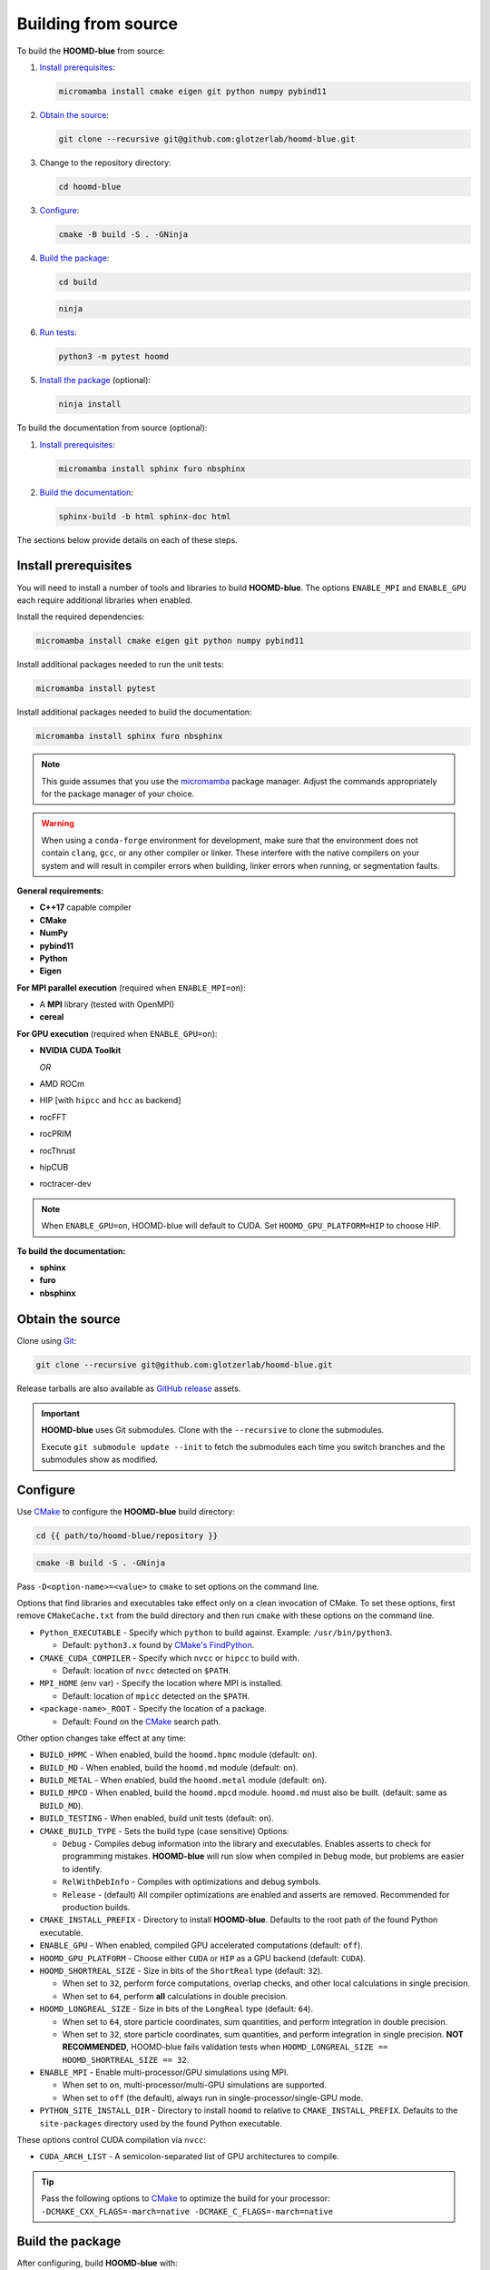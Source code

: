 .. Copyright (c) 2009-2024 The Regents of the University of Michigan.
.. Part of HOOMD-blue, released under the BSD 3-Clause License.

Building from source
====================

To build the **HOOMD-blue** from source:

1. `Install prerequisites`_:

   .. code-block:: bash

       micromamba install cmake eigen git python numpy pybind11

2. `Obtain the source`_:

   .. code-block:: bash

       git clone --recursive git@github.com:glotzerlab/hoomd-blue.git

3. Change to the repository directory:

   .. code-block:: bash

       cd hoomd-blue

3. `Configure`_:

   .. code-block:: bash

       cmake -B build -S . -GNinja

4. `Build the package`_:

   .. code-block:: bash

       cd build

   .. code-block:: bash

       ninja

6. `Run tests`_:

   .. code-block:: bash

       python3 -m pytest hoomd

5. `Install the package`_ (optional):

   .. code-block:: bash

       ninja install

To build the documentation from source (optional):

1. `Install prerequisites`_:

   .. code-block:: bash

       micromamba install sphinx furo nbsphinx

2. `Build the documentation`_:

   .. code-block:: bash

       sphinx-build -b html sphinx-doc html

The sections below provide details on each of these steps.

.. _Install prerequisites:

Install prerequisites
---------------------

You will need to install a number of tools and libraries to build **HOOMD-blue**. The options
``ENABLE_MPI`` and ``ENABLE_GPU`` each require additional libraries when enabled.

Install the required dependencies:

.. code-block:: bash

   micromamba install cmake eigen git python numpy pybind11

Install additional packages needed to run the unit tests:

.. code-block:: bash

   micromamba install pytest

Install additional packages needed to build the documentation:

.. code-block:: bash

   micromamba install sphinx furo nbsphinx

.. note::

    This guide assumes that you use the micromamba_ package manager. Adjust the commands
    appropriately for the package manager of your choice.

.. warning::

    When using a ``conda-forge`` environment for development, make sure that the environment does
    not contain ``clang``, ``gcc``, or any other compiler or linker. These interfere with the native
    compilers on your system and will result in compiler errors when building, linker errors when
    running, or segmentation faults.

.. _micromamba: https://mamba.readthedocs.io/en/latest/user_guide/micromamba.html

**General requirements:**

- **C++17** capable compiler
- **CMake**
- **NumPy**
- **pybind11**
- **Python**
- **Eigen**

**For MPI parallel execution** (required when ``ENABLE_MPI=on``):

- A **MPI** library (tested with OpenMPI)
- **cereal**

**For GPU execution** (required when ``ENABLE_GPU=on``):

- **NVIDIA CUDA Toolkit**

  *OR*

- AMD ROCm
- HIP [with ``hipcc`` and ``hcc`` as backend]
- rocFFT
- rocPRIM
- rocThrust
- hipCUB
- roctracer-dev

.. note::

    When ``ENABLE_GPU=on``, HOOMD-blue will default to CUDA. Set ``HOOMD_GPU_PLATFORM=HIP`` to
    choose HIP.

**To build the documentation:**

- **sphinx**
- **furo**
- **nbsphinx**

.. _Obtain the source:

Obtain the source
-----------------

Clone using Git_:

.. code-block:: bash

   git clone --recursive git@github.com:glotzerlab/hoomd-blue.git

Release tarballs are also available as `GitHub release`_ assets.

.. seealso::

    See the `git book`_ to learn how to work with Git repositories.

.. important::

    **HOOMD-blue** uses Git submodules. Clone with the ``--recursive`` to clone the submodules.

    Execute ``git submodule update --init`` to fetch the submodules each time you switch branches
    and the submodules show as modified.

.. _GitHub release: https://github.com/glotzerlab/hoomd-blue/releases
.. _git book: https://git-scm.com/book
.. _Git: https://git-scm.com/

.. _Configure:

Configure
---------

Use CMake_ to configure the **HOOMD-blue** build directory:

.. code-block:: bash

    cd {{ path/to/hoomd-blue/repository }}

.. code-block:: bash

    cmake -B build -S . -GNinja

Pass ``-D<option-name>=<value>`` to ``cmake`` to set options on the command line.

Options that find libraries and executables take effect only on a clean invocation of CMake. To set
these options, first remove ``CMakeCache.txt`` from the build directory and then run ``cmake`` with
these options on the command line.

- ``Python_EXECUTABLE`` - Specify which ``python`` to build against. Example: ``/usr/bin/python3``.

  - Default: ``python3.x`` found by `CMake's FindPython
    <https://cmake.org/cmake/help/latest/module/FindPython.html>`__.

- ``CMAKE_CUDA_COMPILER`` - Specify which ``nvcc`` or ``hipcc`` to build with.

  - Default: location of ``nvcc`` detected on ``$PATH``.

- ``MPI_HOME`` (env var) - Specify the location where MPI is installed.

  - Default: location of ``mpicc`` detected on the ``$PATH``.

- ``<package-name>_ROOT`` - Specify the location of a package.

  - Default: Found on the `CMake`_ search path.

Other option changes take effect at any time:

- ``BUILD_HPMC`` - When enabled, build the ``hoomd.hpmc`` module (default: ``on``).
- ``BUILD_MD`` - When enabled, build the ``hoomd.md`` module (default: ``on``).
- ``BUILD_METAL`` - When enabled, build the ``hoomd.metal`` module (default: ``on``).
- ``BUILD_MPCD`` - When enabled, build the ``hoomd.mpcd`` module. ``hoomd.md`` must also be built.
  (default: same as ``BUILD_MD``).
- ``BUILD_TESTING`` - When enabled, build unit tests (default: ``on``).
- ``CMAKE_BUILD_TYPE`` - Sets the build type (case sensitive) Options:

  - ``Debug`` - Compiles debug information into the library and executables. Enables asserts to
    check for programming mistakes. **HOOMD-blue** will run slow when compiled in ``Debug`` mode,
    but problems are easier to identify.
  - ``RelWithDebInfo`` - Compiles with optimizations and debug symbols.
  - ``Release`` - (default) All compiler optimizations are enabled and asserts are removed.
    Recommended for production builds.

- ``CMAKE_INSTALL_PREFIX`` - Directory to install **HOOMD-blue**. Defaults to the root path of the
  found Python executable.
- ``ENABLE_GPU`` - When enabled, compiled GPU accelerated computations (default: ``off``).
- ``HOOMD_GPU_PLATFORM`` - Choose either ``CUDA`` or ``HIP`` as a GPU backend (default: ``CUDA``).
- ``HOOMD_SHORTREAL_SIZE`` - Size in bits of the ``ShortReal`` type (default: ``32``).

  - When set to ``32``, perform force computations, overlap checks, and other local calculations
    in single precision.
  - When set to ``64``, perform **all** calculations in double precision.

- ``HOOMD_LONGREAL_SIZE`` - Size in bits of the ``LongReal`` type (default: ``64``).

  - When set to ``64``, store particle coordinates, sum quantities, and perform integration in
    double precision.
  - When set to ``32``, store particle coordinates, sum quantities, and perform integration in
    single precision. **NOT RECOMMENDED**, HOOMD-blue fails validation tests when
    ``HOOMD_LONGREAL_SIZE == HOOMD_SHORTREAL_SIZE == 32``.

- ``ENABLE_MPI`` - Enable multi-processor/GPU simulations using MPI.

  - When set to ``on``, multi-processor/multi-GPU simulations are supported.
  - When set to ``off`` (the default), always run in single-processor/single-GPU mode.

- ``PYTHON_SITE_INSTALL_DIR`` - Directory to install ``hoomd`` to relative to
  ``CMAKE_INSTALL_PREFIX``. Defaults to the ``site-packages`` directory used by the found Python
  executable.

These options control CUDA compilation via ``nvcc``:

- ``CUDA_ARCH_LIST`` - A semicolon-separated list of GPU architectures to compile.

.. tip::

    Pass the following options to CMake_ to optimize the build for your processor:
    ``-DCMAKE_CXX_FLAGS=-march=native -DCMAKE_C_FLAGS=-march=native``

.. _CMake: https://cmake.org/
.. _Ninja: https://ninja-build.org/

.. _Build the package:

Build the package
-----------------

After configuring, build **HOOMD-blue** with:

.. code-block:: bash

    cd build

.. code-block:: bash

    ninja

The ``build`` directory now contains a fully functional **HOOMD-blue** package.
Execute ``ninja`` again any time you modify the code, test scripts, or CMake scripts.

.. tip::

    ``ninja`` will automatically execute ``cmake`` as needed. You do **NOT** need to execute
    ``cmake`` yourself every time you build **HOOMD-blue**.

Run tests
---------

Use `pytest`_ to execute unit tests:

.. code-block:: bash

   python3 -m pytest hoomd

.. _pytest: https://docs.pytest.org/

.. _Install the package:

Install the package
-------------------

Execute:

.. code-block:: bash

    ninja install

to install **HOOMD-blue** into your Python environment.

.. warning::

    This will *overwrite* any **HOOMD-blue** that you may have installed by other means.

To use the compiled **HOOMD-blue** without modifying your environment, set ``PYTHONPATH``::

    export PYTHONPATH={{ path/to/hoomd-blue/repository/build }}

.. _Build the documentation:

Build the documentation
-----------------------

Run `Sphinx`_ to build HTML documentation:

.. code-block:: bash

    sphinx-build -b html sphinx-doc html

Open the file :file:`html/index.html` in your web browser to view the documentation.

.. tip::

    Add the sphinx options ``-a -n -W -T --keep-going`` to produce docs with consistent links in
    the side panel and provide more useful error messages.

.. _Sphinx: https://www.sphinx-doc.org/

